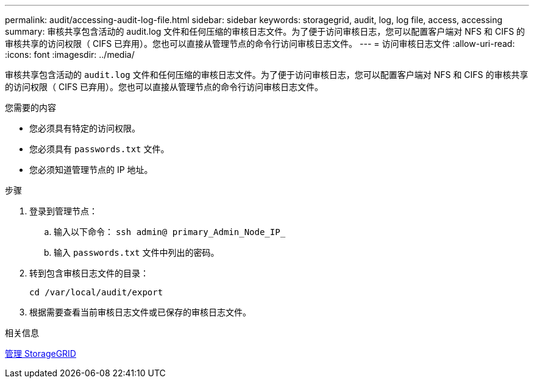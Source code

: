 ---
permalink: audit/accessing-audit-log-file.html 
sidebar: sidebar 
keywords: storagegrid, audit, log, log file, access, accessing 
summary: 审核共享包含活动的 audit.log 文件和任何压缩的审核日志文件。为了便于访问审核日志，您可以配置客户端对 NFS 和 CIFS 的审核共享的访问权限（ CIFS 已弃用）。您也可以直接从管理节点的命令行访问审核日志文件。 
---
= 访问审核日志文件
:allow-uri-read: 
:icons: font
:imagesdir: ../media/


[role="lead"]
审核共享包含活动的 `audit.log` 文件和任何压缩的审核日志文件。为了便于访问审核日志，您可以配置客户端对 NFS 和 CIFS 的审核共享的访问权限（ CIFS 已弃用）。您也可以直接从管理节点的命令行访问审核日志文件。

.您需要的内容
* 您必须具有特定的访问权限。
* 您必须具有 `passwords.txt` 文件。
* 您必须知道管理节点的 IP 地址。


.步骤
. 登录到管理节点：
+
.. 输入以下命令： `ssh admin@ primary_Admin_Node_IP_`
.. 输入 `passwords.txt` 文件中列出的密码。


. 转到包含审核日志文件的目录：
+
`cd /var/local/audit/export`

. 根据需要查看当前审核日志文件或已保存的审核日志文件。


.相关信息
xref:../admin/index.adoc[管理 StorageGRID]
